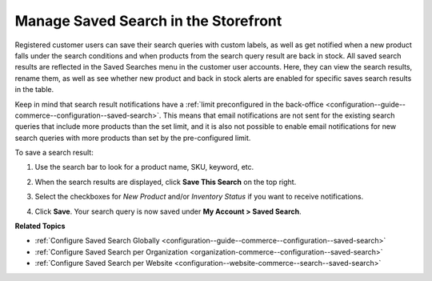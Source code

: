 .. _my-account-saved-search:

Manage Saved Search in the Storefront
=====================================

Registered customer users can save their search queries with custom labels, as well as get notified when a new product falls under the search conditions and when products from the search query result are back in stock. All saved search results are reflected in the Saved Searches menu in the customer user accounts. Here, they can view the search results, rename them, as well as see whether new product and back in stock alerts are enabled for specific saves search results in the table.

Keep in mind that search result notifications have a :ref:`limit preconfigured in the back-office <configuration--guide--commerce--configuration--saved-search>`. This means that email notifications are not sent for the existing search queries that include more products than the set limit, and it is also not possible to enable email notifications for new search queries with more products than set by the pre-configured limit.

To save a search result:

1. Use the search bar to look for a product name, SKU, keyword, etc.
2. When the search results are displayed, click **Save This Search** on the top right.

   .. image:: /user/img/storefront/navigation/saved-search.png
      :alt: Saved search icon in the Filters panel

3. Select the checkboxes for *New Product* and/or *Inventory Status* if you want to receive notifications.
4. Click **Save**. Your search query is now saved under **My Account > Saved Search**.

   .. image:: /user/img/storefront/navigation/saved-search-account-table.png
      :alt: Saved search in the customer user account


**Related Topics**

* :ref:`Configure Saved Search Globally <configuration--guide--commerce--configuration--saved-search>`
* :ref:`Configure Saved Search per Organization <organization-commerce--configuration--saved-search>`
* :ref:`Configure Saved Search per Website <configuration--website-commerce--search--saved-search>`